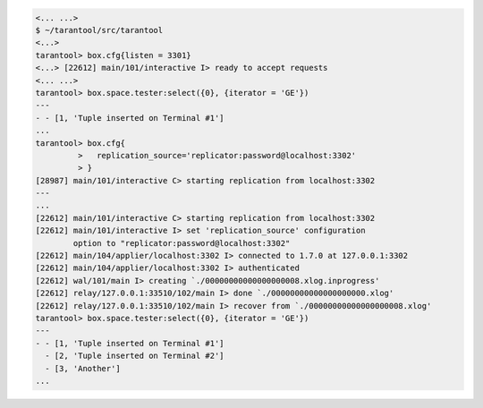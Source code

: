 .. code-block:: tarantoolsession

    <... ...>
    $ ~/tarantool/src/tarantool
    <...>
    tarantool> box.cfg{listen = 3301}
    <...> [22612] main/101/interactive I> ready to accept requests
    <... ...>
    tarantool> box.space.tester:select({0}, {iterator = 'GE'})
    ---
    - - [1, 'Tuple inserted on Terminal #1']
    ...
    tarantool> box.cfg{
             >   replication_source='replicator:password@localhost:3302'
             > }
    [28987] main/101/interactive C> starting replication from localhost:3302
    ---
    ...
    [22612] main/101/interactive C> starting replication from localhost:3302
    [22612] main/101/interactive I> set 'replication_source' configuration
            option to "replicator:password@localhost:3302"
    [22612] main/104/applier/localhost:3302 I> connected to 1.7.0 at 127.0.0.1:3302
    [22612] main/104/applier/localhost:3302 I> authenticated
    [22612] wal/101/main I> creating `./00000000000000000008.xlog.inprogress'
    [22612] relay/127.0.0.1:33510/102/main I> done `./00000000000000000000.xlog'
    [22612] relay/127.0.0.1:33510/102/main I> recover from `./00000000000000000008.xlog'
    tarantool> box.space.tester:select({0}, {iterator = 'GE'})
    ---
    - - [1, 'Tuple inserted on Terminal #1']
      - [2, 'Tuple inserted on Terminal #2']
      - [3, 'Another']
    ...

